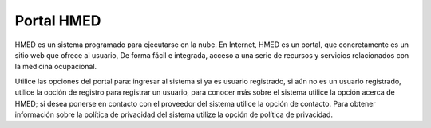 Portal HMED
***********


.. image:: index1.png
  :alt: Página principal HMED


HMED es un sistema programado para ejecutarse en la nube. En Internet, HMED
es un portal, que concretamente es un sitio web que ofrece al usuario,
De forma fácil e integrada, acceso a una serie de recursos y servicios
relacionados con la medicina ocupacional.


Utilice las opciones del portal para: ingresar al sistema si ya es usuario
registrado, si aún no es un usuario registrado, utilice la opción de registro para
registrar un usuario, para conocer más sobre el sistema utilice la opción
acerca de HMED; si desea ponerse en contacto con el proveedor del sistema utilice
la opción de contacto. Para obtener información sobre la política de privacidad
del sistema utilize la opción de política de privacidad.